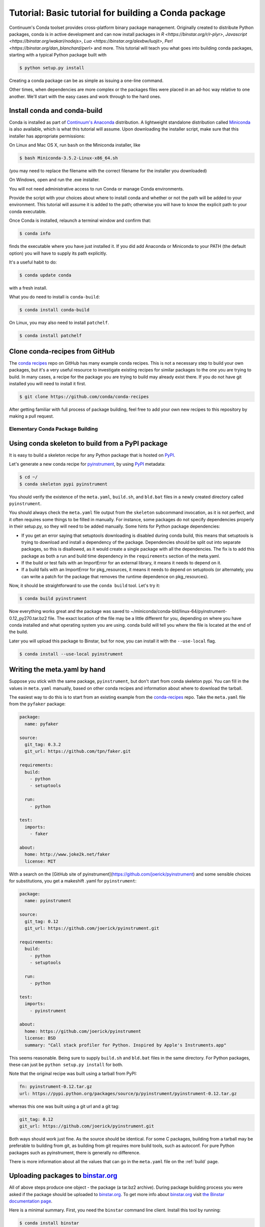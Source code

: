 =====================================================
Tutorial: Basic tutorial for building a Conda package
=====================================================

Continuum's Conda toolset provides cross-platform binary package management.
Originally created to distribute Python packages, conda is in active
development and can now install packages in `R <https://binstar.org/r/r-plyr>`,
`Javascript <https://binstar.org/wakari/nodejs>`, `Lua <https://binstar.org/alexbw/luajit>`, `Perl <https://binstar.org/dan_blanchard/perl>` and more.
This tutorial will teach you what goes into building conda packages, starting with a typical Python package
built with

.. code-block:: bash

    $ python setup.py install

Creating a conda package can be as simple as issuing a one-line command. 

Other times, when dependencies are more complex or the packages files were placed
in an ad-hoc way relative to one another. We'll start with the easy cases and work through to the hard ones.


Install conda and conda-build
^^^^^^^^^^^^^^^^^^^^^^^^^^^^^

Conda is installed as part of `Continuum's Anaconda
<https://store.continuum.io/cshop/anaconda/>`_ distribution. A lightweight
standalone distribution called `Miniconda
<http://conda.pydata.org/miniconda.html>`_ is also available, which is what
this tutorial will assume. Upon downloading the installer script, make sure
that this installer has appropriate permissions:

On Linux and Mac OS X, run ``bash`` on the Miniconda installer, like

.. code-block:: bash

    $ bash Miniconda-3.5.2-Linux-x86_64.sh

(you may need to replace the filename with the correct filename for the
installer you downloaded)

On Windows, open and run the .exe installer.

You will not need administrative access to run Conda or manage Conda
environments.

Provide the script with your choices about where to install conda and whether
or not the path will be added to your environment. This tutorial will assume
it is added to the path; otherwise you will have to know the explicit path to
your conda executable.

Once Conda is installed, relaunch a terminal window and confirm that:

.. code-block:: bash

    $ conda info

finds the executable where you have just installed it. If you did add Anaconda
or Miniconda to your PATH (the default option) you will have to supply its
path explicitly.

It's a useful habit to do:

.. code-block:: bash

    $ conda update conda

with a fresh install. 

What you do need to install is ``conda-build``:

.. code-block:: bash

    $ conda install conda-build

On Linux, you may also need to install ``patchelf``.

.. code-block:: bash

    $ conda install patchelf

Clone conda-recipes from GitHub
^^^^^^^^^^^^^^^^^^^^^^^^^^^^^^^

The `conda recipes <https://github.com/conda/conda-recipes>`_ repo on GitHub
has many example conda recipes. This is not a necessary step to build your own
packages, but it's a very useful resource to investigate existing recipes for
similar packages to the one you are trying to build. In many cases, a recipe
for the package you are trying to build may already exist there. If you do not
have git installed you will need to install it first.

.. code-block:: bash

    $ git clone https://github.com/conda/conda-recipes

After getting familiar with full process of package building, feel free to add
your own new recipes to this repository by making a pull request.

Elementary Conda Package Building
=================================

Using conda skeleton to build from a PyPI package
^^^^^^^^^^^^^^^^^^^^^^^^^^^^^^^^^^^^^^^^^^^^^^^^^

It is easy to build a skeleton recipe for any Python package that is hosted on
`PyPI
<https://pypi.python.org/>`_.


Let's generate a new conda recipe for `pyinstrument <https://github.com/joerick/pyinstrument>`_, by using
`PyPI <https://pypi.python.org/>`_ metadata:

.. code-block:: bash

    $ cd ~/
    $ conda skeleton pypi pyinstrument

You should verify the
existence of the ``meta.yaml``, ``build.sh``, and ``bld.bat`` files in a newly created
directory called ``pyinstrument``.

You should always check the ``meta.yaml`` file output from the ``skeleton``
subcommand invocation, as it is not perfect, and it often requires some things
to be filled in manually. For instance, some packages do not specify
dependencies properly in their setup.py, so they will need to be added
manually. Some hints for Python package dependencies:

* If you get an error saying that setuptools downloading is disabled during
  conda build, this means that setuptools is trying to download and install a
  dependency of the package. Dependencies should be split out into separate
  packages, so this is disallowed, as it would create a single package with
  all the dependencies. The fix is to add this package as both a run and build
  time dependency in the ``requirements`` section of the meta.yaml.

* If the build or test fails with an ImportError for an external library, it
  means it needs to depend on it.

* If a build fails with an ImportError for pkg_resources, it means it needs to
  depend on setuptools (or alternately, you can write a patch for the package
  that removes the runtime dependence on pkg_resources).

Now, it should be straightforward to use the ``conda build`` tool. Let's try it:

.. code-block:: bash

    $ conda build pyinstrument

Now everything works great and the package was saved to
~/miniconda/conda-bld/linux-64/pyinstrument-0.12_py270.tar.bz2 file. The exact
location of the file may be a little different for you, depending on where you
have conda installed and what operating system you are using. conda build will
tell you where the file is located at the end of the build.

Later you will upload this package to Binstar, but for now, you can install it
with the ``--use-local`` flag.

.. code-block:: bash

   $ conda install --use-local pyinstrument

Writing the meta.yaml by hand
^^^^^^^^^^^^^^^^^^^^^^^^^^^^^

Suppose you stick with the same package, ``pyinstrument``, but don't start
from conda skeleton pypi. You can fill in the values in ``meta.yaml``
manually, based on other conda recipes and information about where to download
the tarball.

The easiest way to do this is to start from an existing example from the
`conda-recipes <https://github.com/conda/conda-recipes>`_ repo.  Take the
``meta.yaml`` file from the ``pyfaker`` package:

.. code-block:: yaml

    package:
      name: pyfaker

    source:
      git_tag: 0.3.2
      git_url: https://github.com/tpn/faker.git

    requirements:
      build:
        - python
        - setuptools

      run:
        - python

    test:
      imports:
        - faker

    about:
      home: http://www.joke2k.net/faker
      license: MIT

With a search on the [GitHub site of
pyinstrument](https://github.com/joerick/pyinstrument) and some sensible
choices for substitutions, you get a makeshift .yaml for ``pyinstrument``:

.. code-block:: yaml

    package:
      name: pyinstrument

    source:
      git_tag: 0.12
      git_url: https://github.com/joerick/pyinstrument.git

    requirements:
      build:
        - python
        - setuptools

      run:
        - python

    test:
      imports:
        - pyinstrument

    about:
      home: https://github.com/joerick/pyinstrument
      license: BSD
      summary: "Call stack profiler for Python. Inspired by Apple's Instruments.app"

This seems reasonable. Being sure to supply ``build.sh`` and ``bld.bat`` files in the
same directory. For Python packages, these can just be ``python setup.py
install`` for both.

Note that the original recipe was built using a tarball from PyPI:

.. code-block:: yaml

    fn: pyinstrument-0.12.tar.gz
    url: https://pypi.python.org/packages/source/p/pyinstrument/pyinstrument-0.12.tar.gz

whereas this one was built using a git url and a git tag:

.. code-block:: yaml

      git_tag: 0.12
      git_url: https://github.com/joerick/pyinstrument.git

Both ways should work just fine. As the source should be identical. For some C
packages, building from a tarball may be preferable to building from git, as
building from git requires more build tools, such as autoconf. For pure Python
packages such as pyinstrument, there is generally no difference.

There is more information about all the values that can go in the
``meta.yaml`` file on the :ref:`build` page.

Uploading packages to `binstar.org <https://binstar.org>`__
^^^^^^^^^^^^^^^^^^^^^^^^^^^^^^^^^^^^^^^^^^^^^^^^^^^^^^^^^^^

All of above steps produce one object - the package (a tar.bz2
archive). During package building process you were asked if the package should
be uploaded to `binstar.org <https://binstar.org>`__. To get more info about
`binstar.org <https://binstar.org>`__ visit `the Binstar documentation page
<http://docs.binstar.org/>`_.

Here is a minimal summary. First, you need the ``binstar`` command line
client. Install this tool by running:

.. code-block:: bash

   $ conda install binstar

Now you should `register an account on binstar.org
<https://binstar.org/account/register>`_.  Then login with the ``binstar``
command

.. code-block:: bash

   $ binstar login

One this is done, you are ready to upload your package.

.. code-block:: bash

    $ binstar upload ~/miniconda/conda-bld/linux-64/pyinstrument-0.12-py27_0.tar.bz

Replace this path with the path to the package printed at the end of conda
build.

If you always want conda build to upload to Binstar after a successful build,
you can run

.. code-block:: bash

   $ conda config --set binstar_upload yes

If you then want to install these packages, it is recommended to add your
Binstar channel to the conda configuration, so that conda will always search
your channel in addition to the default Continuum ones.

.. code-block:: bash

   $ conda config --add channels your_username

(replace ``your_username`` with your Binstar username).

Searching for already existing packages
^^^^^^^^^^^^^^^^^^^^^^^^^^^^^^^^^^^^^^^

You have two methods to accomplish this task. First option is to use ``conda
search``. ``conda`` searches all the channels configured from the ``.condarc``
file for the given string. You can see what channels are searched by running

.. code-block:: bash

   $ conda info

If there is no ``.condarc`` file, conda only searches the default Continuum
channels, which are officially maintained by `Continuum Analytics
<http://continuum.io/>`_. This includes all the packages from the Anaconda
distribution.

For example, to search for the ``sympy`` package, type

.. code-block:: bash

    $ conda search sympy

Sometimes you may want to follow a person who is constantly building new
packages and publishing them on `binstar.org <https://binstar.org>`__. To be
able to use those packages you have to add appropriate channel of that person
to your ``~/.condarc`` file, just like this:

.. code-block:: yaml

    channels:
        - defaults
        - asmeurer
        - mutirri

In this example you have added two new channels (of ``asmeurer`` and
``mutirri``).  Note that for Binstar channels, it is only necessary to enter
the username of the person. You can also add the full channel url, like
``https://conda.binstar.org/asmeurer``.

From now on you will be able to search for any package in these users' package
lists, and install them too.

Another way to do this is through the command line using the ``conda config``
option.

.. code-block:: yaml

   $ conda config --add channels asmeurer
   $ conda config --add channels mutirri

The order of the channels matters. If two channels have the same version of
the same package, the one from higher in the list will be chosen.  The ``conda
config`` command will always prepend the channel (add it to the top of the
list).

You can also search all of Binstar, without adding channels to the
``.condarc`` file using the ``binstar`` command.

.. code-block:: bash

    $ binstar search sympy

This command will search through all users' packages on `binstar.org
<http://binstar.org>`__.  **But remember**, to be able to install a package
which was found in this way, you still have to add the appropriate user's channel
to your ``.condarc`` file.

Another way to do this is to run the conda tool with the ``-c`` flag, which
adds the channel just for that one command. For example, to install the
``pyinstrument`` package from ``asmeurer``'s Binstar channel, run

.. code-block:: bash

    $ conda install -c asmeurer pyinstrument

For more information about this topic, see the `binstar.org documentation page
<http://docs.binstar.org/>`_.

Additional References
^^^^^^^^^^^^^^^^^^^^^

`Using PyPI packages for conda <http://www.peterbronez.com/Using%20PyPi%20Packages%20with%20Conda>`_
